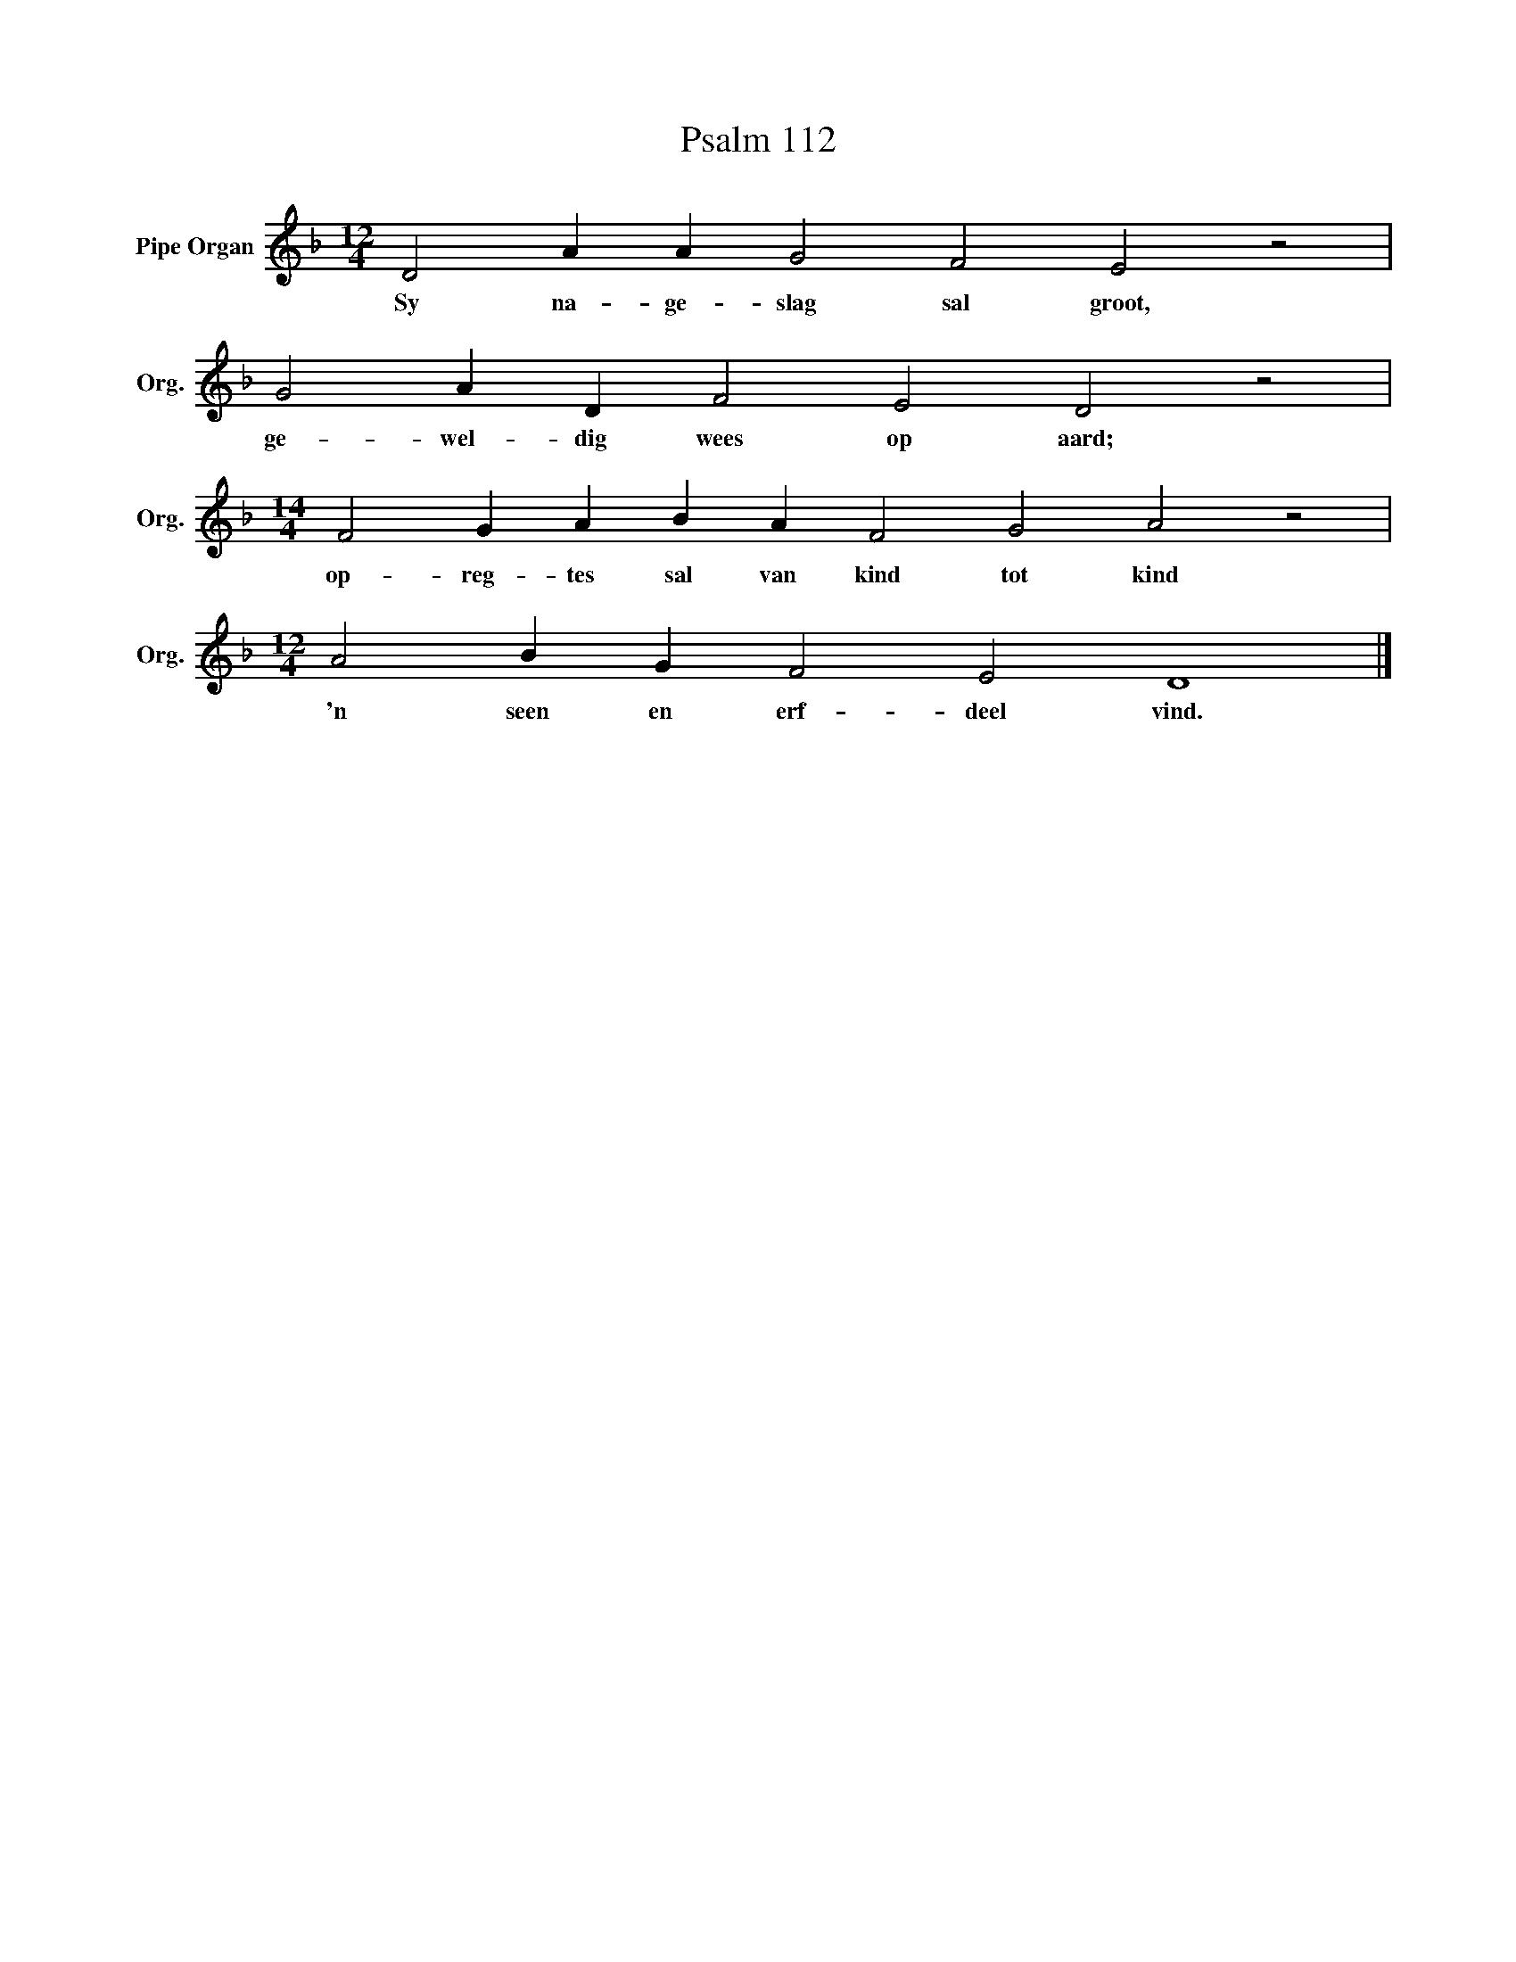 X:1
T:Psalm 112
L:1/4
M:12/4
I:linebreak $
K:F
V:1 treble nm="Pipe Organ" snm="Org."
V:1
 D2 A A G2 F2 E2 z2 |$ G2 A D F2 E2 D2 z2 |$[M:14/4] F2 G A B A F2 G2 A2 z2 |$ %3
w: Sy na- ge- slag sal groot,|ge- wel- dig wees op aard;|op- reg- tes sal van kind tot kind|
[M:12/4] A2 B G F2 E2 D4 |] %4
w: 'n seen en erf- deel vind.|

